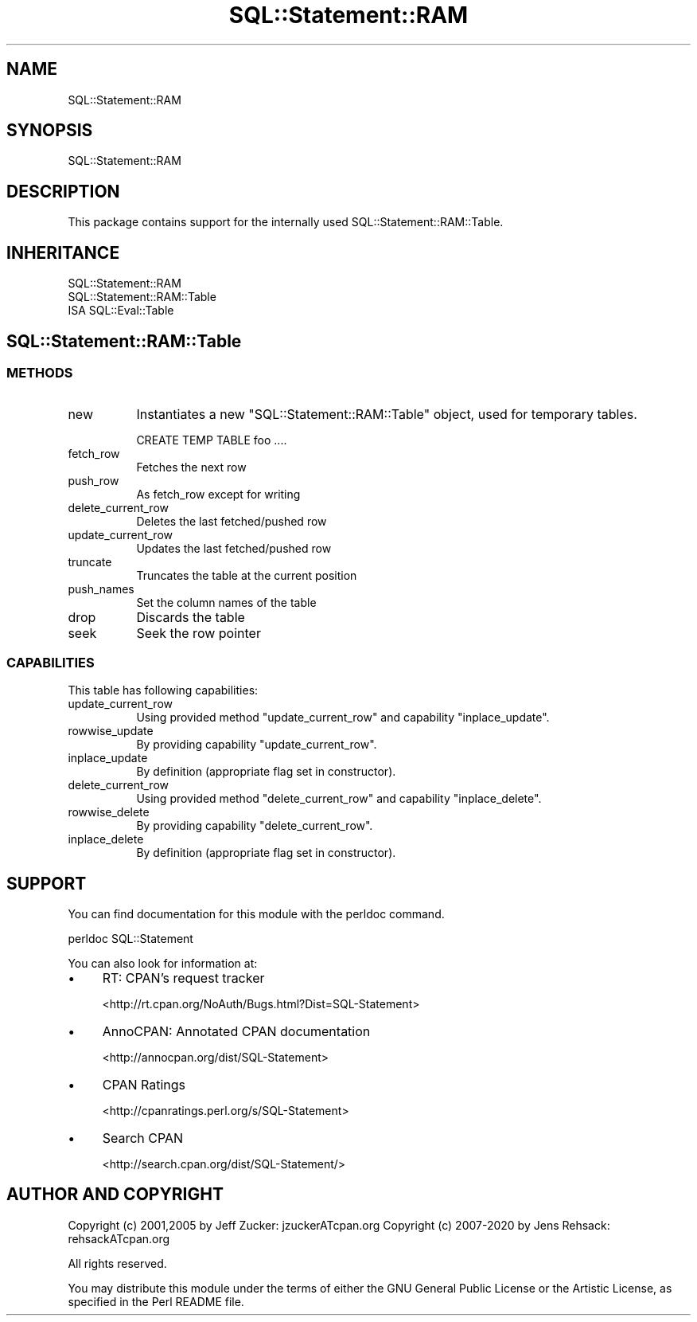 .\" -*- mode: troff; coding: utf-8 -*-
.\" Automatically generated by Pod::Man 5.01 (Pod::Simple 3.43)
.\"
.\" Standard preamble:
.\" ========================================================================
.de Sp \" Vertical space (when we can't use .PP)
.if t .sp .5v
.if n .sp
..
.de Vb \" Begin verbatim text
.ft CW
.nf
.ne \\$1
..
.de Ve \" End verbatim text
.ft R
.fi
..
.\" \*(C` and \*(C' are quotes in nroff, nothing in troff, for use with C<>.
.ie n \{\
.    ds C` ""
.    ds C' ""
'br\}
.el\{\
.    ds C`
.    ds C'
'br\}
.\"
.\" Escape single quotes in literal strings from groff's Unicode transform.
.ie \n(.g .ds Aq \(aq
.el       .ds Aq '
.\"
.\" If the F register is >0, we'll generate index entries on stderr for
.\" titles (.TH), headers (.SH), subsections (.SS), items (.Ip), and index
.\" entries marked with X<> in POD.  Of course, you'll have to process the
.\" output yourself in some meaningful fashion.
.\"
.\" Avoid warning from groff about undefined register 'F'.
.de IX
..
.nr rF 0
.if \n(.g .if rF .nr rF 1
.if (\n(rF:(\n(.g==0)) \{\
.    if \nF \{\
.        de IX
.        tm Index:\\$1\t\\n%\t"\\$2"
..
.        if !\nF==2 \{\
.            nr % 0
.            nr F 2
.        \}
.    \}
.\}
.rr rF
.\" ========================================================================
.\"
.IX Title "SQL::Statement::RAM 3pm"
.TH SQL::Statement::RAM 3pm 2020-10-21 "perl v5.38.2" "User Contributed Perl Documentation"
.\" For nroff, turn off justification.  Always turn off hyphenation; it makes
.\" way too many mistakes in technical documents.
.if n .ad l
.nh
.SH NAME
SQL::Statement::RAM
.SH SYNOPSIS
.IX Header "SYNOPSIS"
.Vb 1
\&  SQL::Statement::RAM
.Ve
.SH DESCRIPTION
.IX Header "DESCRIPTION"
This package contains support for the internally used
SQL::Statement::RAM::Table.
.SH INHERITANCE
.IX Header "INHERITANCE"
.Vb 1
\&  SQL::Statement::RAM
\&
\&  SQL::Statement::RAM::Table
\&  ISA SQL::Eval::Table
.Ve
.SH SQL::Statement::RAM::Table
.IX Header "SQL::Statement::RAM::Table"
.SS METHODS
.IX Subsection "METHODS"
.IP new 8
.IX Item "new"
Instantiates a new \f(CW\*(C`SQL::Statement::RAM::Table\*(C'\fR object, used for temporary
tables.
.Sp
.Vb 1
\&    CREATE TEMP TABLE foo ....
.Ve
.IP fetch_row 8
.IX Item "fetch_row"
Fetches the next row
.IP push_row 8
.IX Item "push_row"
As fetch_row except for writing
.IP delete_current_row 8
.IX Item "delete_current_row"
Deletes the last fetched/pushed row
.IP update_current_row 8
.IX Item "update_current_row"
Updates the last fetched/pushed row
.IP truncate 8
.IX Item "truncate"
Truncates the table at the current position
.IP push_names 8
.IX Item "push_names"
Set the column names of the table
.IP drop 8
.IX Item "drop"
Discards the table
.IP seek 8
.IX Item "seek"
Seek the row pointer
.SS CAPABILITIES
.IX Subsection "CAPABILITIES"
This table has following capabilities:
.IP update_current_row 8
.IX Item "update_current_row"
Using provided method \f(CW\*(C`update_current_row\*(C'\fR and capability \f(CW\*(C`inplace_update\*(C'\fR.
.IP rowwise_update 8
.IX Item "rowwise_update"
By providing capability \f(CW\*(C`update_current_row\*(C'\fR.
.IP inplace_update 8
.IX Item "inplace_update"
By definition (appropriate flag set in constructor).
.IP delete_current_row 8
.IX Item "delete_current_row"
Using provided method \f(CW\*(C`delete_current_row\*(C'\fR and capability \f(CW\*(C`inplace_delete\*(C'\fR.
.IP rowwise_delete 8
.IX Item "rowwise_delete"
By providing capability \f(CW\*(C`delete_current_row\*(C'\fR.
.IP inplace_delete 8
.IX Item "inplace_delete"
By definition (appropriate flag set in constructor).
.SH SUPPORT
.IX Header "SUPPORT"
You can find documentation for this module with the perldoc command.
.PP
.Vb 1
\&    perldoc SQL::Statement
.Ve
.PP
You can also look for information at:
.IP \(bu 4
RT: CPAN's request tracker
.Sp
<http://rt.cpan.org/NoAuth/Bugs.html?Dist=SQL\-Statement>
.IP \(bu 4
AnnoCPAN: Annotated CPAN documentation
.Sp
<http://annocpan.org/dist/SQL\-Statement>
.IP \(bu 4
CPAN Ratings
.Sp
<http://cpanratings.perl.org/s/SQL\-Statement>
.IP \(bu 4
Search CPAN
.Sp
<http://search.cpan.org/dist/SQL\-Statement/>
.SH "AUTHOR AND COPYRIGHT"
.IX Header "AUTHOR AND COPYRIGHT"
Copyright (c) 2001,2005 by Jeff Zucker: jzuckerATcpan.org
Copyright (c) 2007\-2020 by Jens Rehsack: rehsackATcpan.org
.PP
All rights reserved.
.PP
You may distribute this module under the terms of either the GNU
General Public License or the Artistic License, as specified in
the Perl README file.
